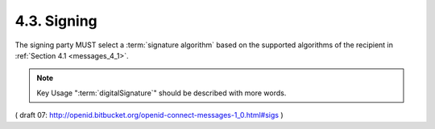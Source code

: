 4.3.  Signing
----------------------------

The signing party MUST select a :term:`signature algorithm` 
based on the supported algorithms of the recipient in :ref:`Section 4.1 <messages_4_1>`.

.. glossary::

    Symmetric Signatures
        When using :term:`HMAC Signatures`, 
        the :term:`alg` Claim of the :term:`JWS header` MUST be set to the appropriate algorithm 
        as defined in JSON Web Signature [:term:`JWS`]. 
        The :term:`client_secret` MUST be used as the signature key. 

    Asymmetric Signatures
        When using :term:`RSA` or :term:`ECDSA Signatures`, 
        the :term:`alg` Claim of the :term:`JWS header` MUST be set to the appropriate algorithm 
        as defined in JSON Web Signature [:term:`JWS`]. 

        The private key MUST be the one associated with the :term:`Public Signing Key` 
        provided in :ref:`Section 4.2 <messages_4_2>`. 

        If there are multiple keys in the referenced :doc:`JWK document<jwk>` , 
        the :term:`kid` MUST be specified in the :term:`JWS header`. 

        If there are multiple certificates at the referenced certificate location, 
        then :term:`x5t` MUST be specified in the :term:`JWS header`. 
        The key usage of the respective keys MUST include signature. 
        In particular, 
        if the key found through :term:`x5u` is used, 
        the key usage MUST include :term:`digitalSignature`. 

.. note::
    Key Usage ":term:`digitalSignature`" should be described with more words.

( draft 07: http://openid.bitbucket.org/openid-connect-messages-1_0.html#sigs )
